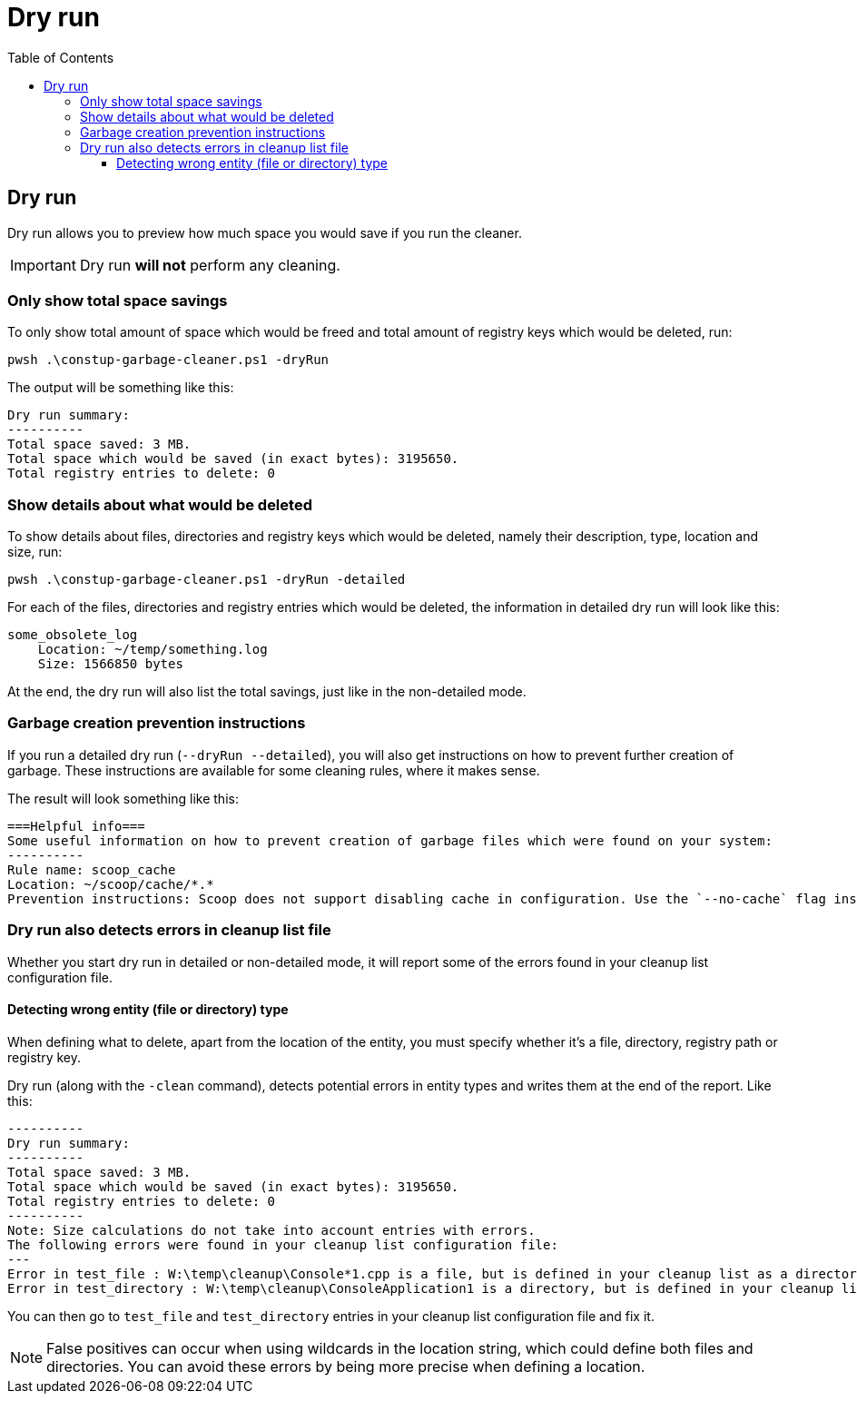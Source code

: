 = Dry run
:toc:
:toclevels: 5

== Dry run

Dry run allows you to preview how much space you would save if you run the cleaner.

[IMPORTANT]
====
Dry run *will not* perform any cleaning.
====

=== Only show total space savings

To only show total amount of space which would be freed and total amount of registry keys which would be deleted, run:

[source,shell]
----
pwsh .\constup-garbage-cleaner.ps1 -dryRun
----

The output will be something like this:

[source,text]
----
Dry run summary:
----------
Total space saved: 3 MB.
Total space which would be saved (in exact bytes): 3195650.
Total registry entries to delete: 0
----

=== Show details about what would be deleted

To show details about files, directories and registry keys which would be deleted, namely their description, type,
location and size, run:

[source,shell]
----
pwsh .\constup-garbage-cleaner.ps1 -dryRun -detailed
----

For each of the files, directories and registry entries which would be deleted, the information in detailed dry run
will look like this:

[source,text]
----
some_obsolete_log
    Location: ~/temp/something.log
    Size: 1566850 bytes
----

At the end, the dry run will also list the total savings, just like in the non-detailed mode.

=== Garbage creation prevention instructions

If you run a detailed dry run (`--dryRun --detailed`), you will also get instructions on how to prevent further creation
of garbage. These instructions are available for some cleaning rules, where it makes sense.

The result will look something like this:

[source,text]
----
===Helpful info===
Some useful information on how to prevent creation of garbage files which were found on your system:
----------
Rule name: scoop_cache
Location: ~/scoop/cache/*.*
Prevention instructions: Scoop does not support disabling cache in configuration. Use the `--no-cache` flag instead, when issuing commands. Example: `scoop update --all --no-cache`.
----

=== Dry run also detects errors in cleanup list file

Whether you start dry run in detailed or non-detailed mode, it will report some of the errors found in your cleanup list
configuration file.

==== Detecting wrong entity (file or directory) type

When defining what to delete, apart from the location of the entity, you must specify whether it's a file, directory,
registry path or registry key.

Dry run (along with the `-clean` command), detects potential errors in entity types and writes them at the end of the
report. Like this:

[source,text]
----
----------
Dry run summary:
----------
Total space saved: 3 MB.
Total space which would be saved (in exact bytes): 3195650.
Total registry entries to delete: 0
----------
Note: Size calculations do not take into account entries with errors.
The following errors were found in your cleanup list configuration file:
---
Error in test_file : W:\temp\cleanup\Console*1.cpp is a file, but is defined in your cleanup list as a directory.
Error in test_directory : W:\temp\cleanup\ConsoleApplication1 is a directory, but is defined in your cleanup list as a file.
----

You can then go to `test_file` and `test_directory` entries in your cleanup list configuration file and fix it.

[NOTE]
====
False positives can occur when using wildcards in the location string, which could define both files and directories.
You can avoid these errors by being more precise when defining a location.
====